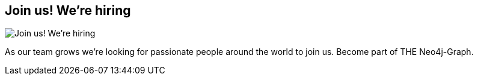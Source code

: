 == Join us! We're hiring
:type: link
:url: https://github.com/neo4j/neo4j/wiki/Jobs
image::https://camo.githubusercontent.com/7f97429e763bd14e2e7b8306175d43c4b1c43650/687474703a2f2f696d6167652e73707265616473686972742e636f6d2f696d6167652d7365727665722f696d6167652f64657369676e2f333032323637342f747970652f706e672f77696474682f3238302f6865696768742f323830[Join us! We're hiring,role=thumbnail]
:key: jobs


[INTRO]
As our team grows we're looking for passionate people around the world to join us. Become part of THE Neo4j-Graph.